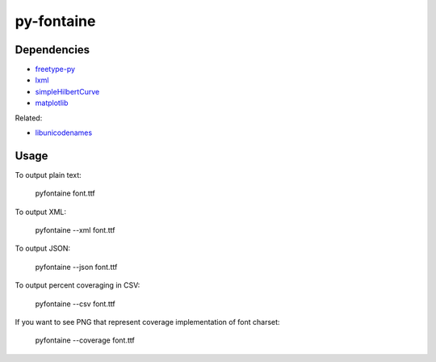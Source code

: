 ===========
py-fontaine
===========

Dependencies
------------

* freetype-py_
* lxml_
* simpleHilbertCurve_
* matplotlib_

Related:

* libunicodenames_

Usage
---------

To output plain text:

    pyfontaine font.ttf

To output XML:

    pyfontaine --xml font.ttf

To output JSON:

    pyfontaine --json font.ttf

To output percent coveraging in CSV:

    pyfontaine --csv font.ttf

If you want to see PNG that represent coverage implementation of font charset:

    pyfontaine --coverage font.ttf


.. _libunicodenames: https://bitbucket.org/sortsmill/libunicodenames
.. _freetype-py: http://code.google.com/p/freetype-py/
.. _lxml: http://pypi.python.org/pypi/lxml/
.. _simpleHilbertCurve: https://github.com/dentearl/simpleHilbertCurve
.. _matplotlib: https://pypi.python.org/pypi/matplotlib
